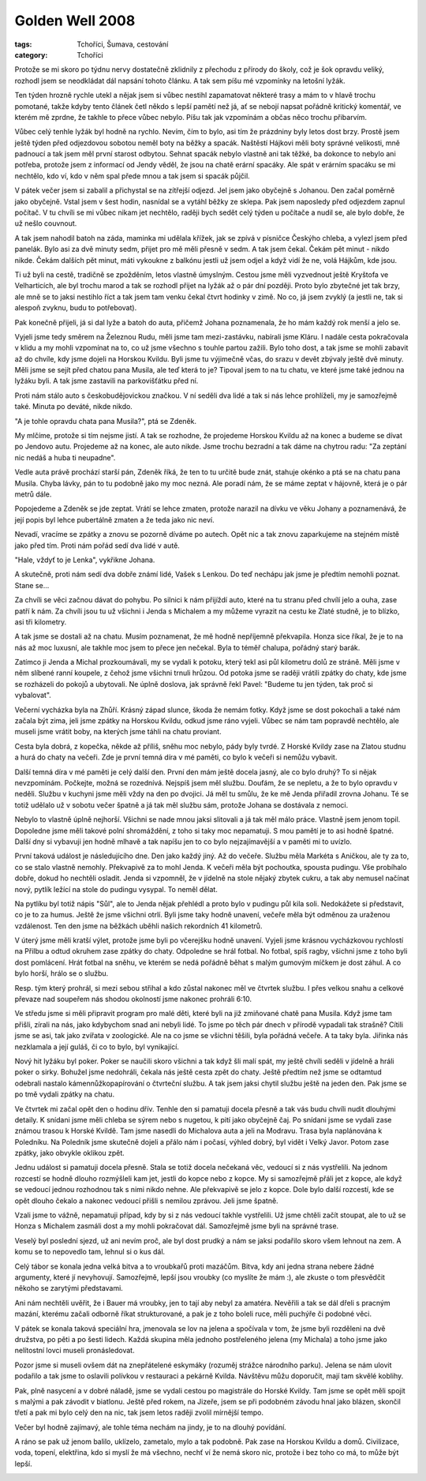 Golden Well 2008
################

:tags: Tchoříci, Šumava, cestování
:category: Tchoříci

.. class:: intro

Protože se mi skoro po týdnu nervy dostatečně zklidnily z přechodu z
přírody do školy, což je šok opravdu veliký, rozhodl jsem se neodkládat dál
napsání tohoto článku. A tak sem píšu mé vzpomínky na letošní lyžák.

.. image:: images/2008-02-22-golden-well-2008/01-chata.jpg
   :alt: Naše útočiště.

Ten týden hrozně rychle utekl a nějak jsem si vůbec nestihl zapamatovat některé
trasy a mám to v hlavě trochu pomotané, takže kdyby tento článek četl někdo
s lepší pamětí než já, ať se nebojí napsat pořádně kritický komentář, ve
kterém mě zprdne, že takhle to přece vůbec nebylo. Píšu tak jak vzpomínám
a občas něco trochu přibarvím.

Vůbec celý tenhle lyžák byl hodně na rychlo. Nevím, čím to bylo, asi tím že
prázdniny byly letos dost brzy. Prostě jsem ještě týden před odjezdovou
sobotou neměl boty na běžky a spacák. Naštěstí Hájkovi měli boty správné
velikosti, mně padnoucí a tak jsem měl první starost odbytou. Sehnat spacák
nebylo vlastně ani tak těžké, ba dokonce to nebylo ani potřeba, protože
jsem z informací od Jendy věděl, že jsou na chatě erární spacáky. Ale spát
v erárním spacáku se mi nechtělo, kdo ví, kdo v něm spal přede mnou a tak
jsem si spacák půjčil.

.. image:: images/2008-02-22-golden-well-2008/02-pres-potok.jpg
   :alt: Přelézáme přes potok.

V pátek večer jsem si zabalil a přichystal se na zítřejší odjezd. Jel jsem
jako obyčejně s Johanou. Den začal poměrně jako obyčejně. Vstal jsem v šest
hodin, nasnídal se a vytáhl běžky ze sklepa. Pak jsem naposledy před
odjezdem zapnul počítač. V tu chvíli se mi vůbec nikam jet nechtělo, raději
bych sedět celý týden u počítače a nudil se, ale bylo dobře, že už nešlo
couvnout.

A tak jsem nahodil batoh na záda, maminka mi udělala křížek, jak
se zpívá v písničce Českýho chleba, a vylezl jsem před panelák. Bylo asi za
dvě minuty sedm, přijet pro mě měli přesně v sedm. A tak jsem čekal. Čekám
pět minut - nikdo nikde. Čekám dalších pět minut, máti vykoukne z balkónu
jestli už jsem odjel a když vidí že ne, volá Hájkům, kde jsou.

Ti už byli na cestě, tradičně se zpožděním, letos vlastně úmyslným. Cestou
jsme měli vyzvednout ještě Kryštofa ve Velharticích, ale byl trochu marod a
tak se rozhodl přijet na lyžák až o pár dní později. Proto bylo zbytečné
jet tak brzy, ale mně se to jaksi nestihlo říct a tak jsem tam venku čekal
čtvrt hodinky v zimě. No co, já jsem zvyklý (a jestli ne, tak si alespoň
zvyknu, budu to potřebovat).

.. image:: images/2008-02-22-golden-well-2008/03-potok-svata.jpg
   :alt: Sváťa a šumavský potok.

Pak konečně přijeli, já si dal lyže a batoh do auta, přičemž Johana
poznamenala, že ho mám každý rok menší a jelo se.

Vyjeli jsme tedy směrem na Železnou Rudu, měli jsme tam mezi-zastávku,
nabírali jsme Kláru. I nadále cesta pokračovala v klidu a my mohli
vzpomínat na to, co už jsme všechno s touhle partou zažili. Bylo toho dost,
a tak jsme se mohli zabavit až do chvíle, kdy jsme dojeli na Horskou
Kvildu. Byli jsme tu výjimečně včas, do srazu v devět zbývaly ještě dvě
minuty. Měli jsme se sejít před chatou pana Musila, ale teď která to je?
Tipoval jsem to na tu chatu, ve které jsme také jednou na lyžáku byli. A
tak jsme zastavili na parkovišťátku před ní.

Proti nám stálo auto s českobudějovickou značkou. V ní seděli dva lidé a tak si nás lehce
prohlíželi, my je samozřejmě také. Minuta po deváté, nikde nikdo.

"A je tohle opravdu chata pana Musila?", ptá se Zdeněk.

My mlčíme, protože si tím nejsme jistí. A tak se rozhodne, že projedeme
Horskou Kvildu až na konec a budeme se dívat po Jendovo autu. Projedeme až
na konec, ale auto nikde. Jsme trochu bezradní a tak dáme na chytrou radu:
"Za zeptání nic nedáš a huba ti neupadne".

.. image:: images/2008-02-22-golden-well-2008/04-vecer.jpg
   :alt: Michal s Jendou muzicírují.

Vedle auta právě prochází starší pán, Zdeněk říká, že
ten to tu určitě bude znát, stahuje okénko a ptá se na
chatu pana Musila. Chyba lávky, pán to tu podobně jako my moc nezná. Ale
poradí nám, že se máme zeptat v hájovně, která je o pár metrů dále.

Popojedeme a Zdeněk se jde zeptat. Vrátí se lehce zmaten, protože narazil
na dívku ve věku Johany a poznamenává, že její popis byl lehce pubertálně
zmaten a že teda jako nic neví.

Nevadí, vracíme se zpátky a znovu se pozorně díváme po autech. Opět nic a
tak znovu zaparkujeme na stejném místě jako před tím. Proti nám pořád sedí
dva lidé v autě.

"Hale, vždyť to je Lenka", vykřikne Johana.

A skutečně, proti nám sedí dva dobře známí lidé, Vašek s Lenkou. Do teď
nechápu jak jsme je předtím nemohli poznat. Stane se...

Za chvíli se věci začnou dávat do pohybu. Po silnici k nám přijíždí auto,
které na tu stranu před chvílí jelo a ouha, zase patří k nám. Za chvíli jsou
tu už všichni i Jenda s Michalem a my můžeme vyrazit na cestu ke Zlaté
studně, je to blízko, asi tři kilometry.

.. image:: images/2008-02-22-golden-well-2008/05-roklan.jpg
   :alt: Velký Roklan.

A tak jsme se dostali až na chatu. Musím poznamenat, že mě hodně nepříjemně
překvapila. Honza sice říkal, že je to na nás až moc luxusní, ale takhle
moc jsem to přece jen nečekal. Byla to téměř chalupa, pořádný starý barák.

Zatímco ji Jenda a Michal prozkoumávali, my se vydali k potoku, který tekl
asi půl kilometru dolů ze stráně. Měli jsme v něm slíbené ranní koupele, z čehož
jsme všichni trnuli hrůzou. Od potoka jsme se raději vrátili zpátky do
chaty, kde jsme se rozházeli do pokojů a ubytovali. Ne úplně doslova,
jak správně řekl Pavel: "Budeme tu jen týden, tak proč si vybalovat".

Večerní vycházka byla na Zhůří. Krásný západ slunce, škoda že nemám
fotky. Když jsme se dost pokochali a také nám začala být zima, jeli jsme
zpátky na Horskou Kvildu, odkud jsme ráno vyjeli. Vůbec se nám tam popravdě
nechtělo, ale museli jsme vrátit boby, na kterých jsme táhli na chatu
proviant.

Cesta byla dobrá, z kopečka, někde až příliš, sněhu moc nebylo,
pády byly tvrdé. Z Horské Kvildy zase na Zlatou studnu a hurá do chaty na
večeři. Zde je první temná díra v mé paměti, co bylo k večeři si nemůžu
vybavit.

.. image:: images/2008-02-22-golden-well-2008/07-prameny-vltavy.jpg
   :alt: Lovíme mince v pramenu Vltavy.

Další temná díra v mé paměti je celý další den. První den mám ještě docela
jasný, ale co bylo druhý? To si nějak nevzpomínám. Počkejte, možná se
rozednívá. Nejspíš jsem měl službu. Doufám, že se nepletu, a že to bylo
opravdu v neděli. Službu v kuchyni jsme měli vždy na den po dvojici. Já měl
tu smůlu, že ke mě Jenda přiřadil zrovna Johanu. Té se totiž udělalo už v
sobotu večer špatně a já tak měl službu sám, protože Johana se dostávala z
nemoci.

Nebylo to vlastně úplně nejhorší. Všichni se nade mnou jaksi
slitovali a já tak měl málo práce. Vlastně jsem jenom topil.
Dopoledne jsme měli takové polní shromáždění, z toho si taky moc
nepamatuji. S mou pamětí je to asi hodně špatné. Další dny si vybavuji jen
hodně mlhavě a tak napíšu jen to co bylo nejzajímavější a v paměti mi to
uvízlo.

První taková událost je následujícího dne. Den jako každý jiný. Až do
večeře. Službu měla Markéta s Aničkou, ale ty za to, co se stalo vlastně
nemohly. Překvapivě za to mohl Jenda. K večeři měla být pochoutka, spousta
pudingu. Vše probíhalo dobře, dokud ho nechtěli osladit. Jenda si vzpomněl,
že v jídelně na stole nějaký zbytek cukru, a tak aby nemusel načínat nový,
pytlík ležící na stole do pudingu vysypal. To neměl dělat.

Na pytlíku byl totiž nápis "Sůl", ale to Jenda nějak přehlédl a proto
bylo v pudingu půl kila soli. Nedokážete si představit, co je to za humus.
Ještě že jsme všichni otrlí. Byli jsme taky hodně unavení, večeře měla
být odměnou za uraženou vzdálenost. Ten den jsme na běžkách uběhli
našich rekordních 41 kilometrů.

.. image:: images/2008-02-22-golden-well-2008/06-zima.jpg
   :alt: Šumavská magistrála.

V úterý jsme měli kratší výlet, protože jsme byli po včerejšku hodně
unavení. Vyjeli jsme krásnou vycházkovou rychlostí na Přilbu a odtud
okruhem zase zpátky do chaty. Odpoledne se hrál fotbal. No fotbal, spíš
ragby, všichni jsme z toho byli dost pomlácení. Hrát fotbal na sněhu, ve
kterém se nedá pořádně běhat s malým gumovým míčkem je dost záhul. A co
bylo horší, hrálo se o službu.

Resp. tým který prohrál, si mezi sebou
střihal a kdo zůstal nakonec měl ve čtvrtek službu. I přes velkou snahu a
celkové převaze nad soupeřem nás shodou okolností jsme nakonec prohráli 6:10.

Ve středu jsme si měli připravit program pro malé děti, které byli na již
zmiňované chatě pana Musila. Když jsme tam přišli, zírali na nás, jako
kdybychom snad ani nebyli lidé. To jsme po těch pár dnech v přírodě vypadali tak
strašně? Cítili jsme se asi, tak jako zvířata v zoologické. Ale na co jsme
se všichni těšili, byla pořádná večeře. A ta taky byla. Jiřinka nás
nezklamala a její guláš, či co to bylo, byl vynikající.

Nový hit lyžáku byl poker. Poker se naučili skoro všichni a tak když šli
malí spát, my ještě chvíli seděli v jídelně a hráli poker o sirky. Bohužel
jsme nedohráli, čekala nás ještě cesta zpět do chaty. Ještě
předtím než jsme se odtamtud odebrali nastalo kámennůžkopapírování o
čtvrteční službu. A tak jsem jaksi chytil službu ještě na jeden den. Pak
jsme se po tmě vydali zpátky na chatu.

.. image:: images/2008-02-22-golden-well-2008/08-polednik.jpg
   :alt: Poledník.

Ve čtvrtek mi začal opět den o hodinu dřív. Tenhle den si pamatuji docela
přesně a tak vás budu chvíli nudit dlouhými detaily. K snídani jsme měli
chleba se sýrem nebo s nugetou, k pití jako obyčejně čaj. Po snídani jsme
se vydali zase známou trasou k Horské Kvildě. Tam jsme nasedli do Michalova
auta a jeli na Modravu. Trasa byla naplánována k Poledníku. Na Poledník
jsme skutečně dojeli a přálo nám i počasí, výhled dobrý, byl vidět i Velký
Javor. Potom zase zpátky, jako obvykle oklikou zpět.

Jednu událost si pamatuji docela přesně. Stala se totiž docela nečekaná
věc, vedoucí si z nás vystřelili. Na jednom rozcestí se hodně dlouho
rozmýšleli kam jet, jestli do kopce nebo z kopce. My si samozřejmě přáli
jet z kopce, ale když se vedoucí jednou rozhodnou tak s nimi nikdo nehne.
Ale překvapivě se jelo z kopce. Dole bylo další rozcestí, kde se opět
dlouho čekalo a nakonec vedoucí přišli s nemilou zprávou. Jeli jsme špatně.

Vzali jsme to vážně, nepamatuji případ, kdy by si z nás vedoucí takhle
vystřelili. Už jsme chtěli začít stoupat, ale to už se Honza s Michalem
zasmáli dost a my mohli pokračovat dál. Samozřejmě jsme byli na správné
trase.

Veselý byl poslední sjezd, už ani nevím proč, ale byl dost prudký a nám se
jaksi podařilo skoro všem lehnout na zem. A komu se to nepovedlo tam,
lehnul si o kus dál.

Celý tábor se konala jedna velká bitva a to vroubkařů proti mazáčům. Bitva,
kdy ani jedna strana nebere žádné argumenty, které jí nevyhovují.
Samozřejmě, lepší jsou vroubky (co myslíte že mám :), ale zkuste o tom přesvědčit někoho
se zarytými představami.

.. image:: images/2008-02-22-golden-well-2008/09-lenka.jpg
   :alt: Lenky hvězda.

Ani nám nechtěli uvěřit, že i Bauer má vroubky, jen to tají
aby nebyl za amatéra. Nevěřili a tak se dál dřeli s pracným mazání, kterému
začali odborně říkat strukturované, a pak je z toho boleli ruce, měli
puchýře či podobné věci.

V pátek se konala taková speciální hra, jmenovala se lov na jelena a
spočívala v tom, že jsme byli rozděleni na dvě družstva, po pěti a po šesti
lidech. Každá skupina měla jednoho postřeleného jelena (my Michala) a toho
jsme jako nelítostní lovci museli pronásledovat.

Pozor jsme si museli ovšem
dát na znepřátelené eskymáky (rozuměj strážce národního parku). Jelena se
nám ulovit podařilo a tak jsme to oslavili polívkou v restauraci a pekárně
Kvilda. Návštěvu můžu doporučit, mají tam skvělé koblihy.

Pak, plně nasycení a v dobré náladě, jsme se vydali cestou po magistrále do
Horské Kvildy. Tam jsme se opět měli spojit s malými a pak závodit v
biatlonu. Ještě před rokem, na Jizeře, jsem se při podobném závodu hnal
jako blázen, skončil třetí a pak mi bylo celý den na nic, tak jsem letos
raději zvolil mírnější tempo.

Večer byl hodně zajímavý, ale tohle téma nechám na jindy, je to na dlouhý
povídání.

A ráno se pak už jenom balilo, uklízelo, zametalo, mylo a tak podobně. Pak
zase na Horskou Kvildu a domů. Civilizace, voda, topení, elektřina, kdo si
myslí že má všechno, nechť ví že nemá skoro nic, protože i bez toho co má,
to může být lepší.

.. image:: images/2008-02-22-golden-well-2008/10-konec.jpg
   :alt: Západ slunce u Zlaté studny.